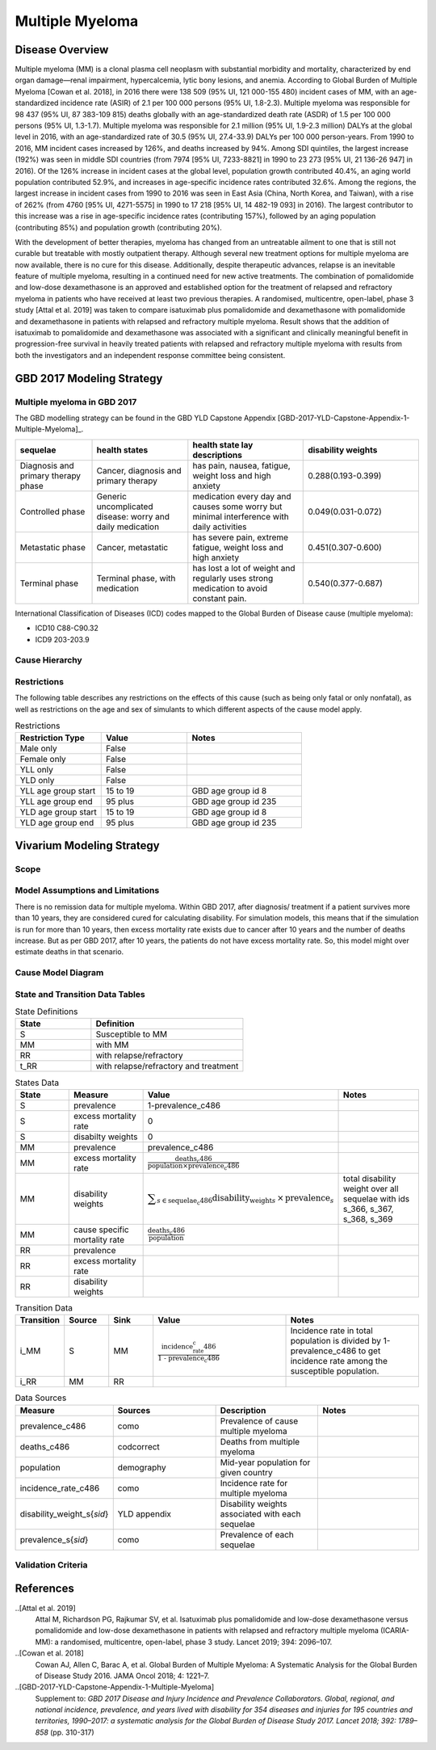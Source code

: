.. _2017_cancer_model_multiple_myeloma:

=============
Multiple Myeloma
=============

Disease Overview
----------------

Multiple myeloma (MM) is a clonal plasma cell neoplasm with substantial morbidity and mortality, characterized by end organ damage—renal 
impairment, hypercalcemia, lytic bony lesions, and anemia. 
According to Global Burden of Multiple Myeloma [Cowan et al. 2018], in 2016 there were 138 509 (95% UI, 121 000-155 480) incident cases of MM, 
with an age-standardized incidence rate (ASIR) of 2.1 per 100 000 persons (95% UI, 1.8-2.3). Multiple myeloma was responsible for 98 437 (95% UI, 87 383-109 815) 
deaths globally with an age-standardized death rate (ASDR) of 1.5 per 100 000 persons (95% UI, 1.3-1.7). Multiple myeloma was responsible for 2.1 million (95% UI, 1.9-2.3 million) 
DALYs at the global level in 2016, with an age-standardized rate of 30.5 (95% UI, 27.4-33.9) DALYs per 100 000 person-years. From 1990 to 2016, MM incident cases 
increased by 126%, and deaths increased by 94%. Among SDI quintiles, the largest increase (192%) was seen in middle SDI countries (from 7974 [95% UI, 7233-8821] in 
1990 to 23 273 [95% UI, 21 136-26 947] in 2016). Of the 126% increase in incident cases at the global level, population growth contributed 40.4%, an aging world population contributed 
52.9%, and increases in age-specific incidence rates contributed 32.6%. Among the regions, the largest increase in incident cases from 1990 to 2016 was seen in East Asia 
(China, North Korea, and Taiwan), with a rise of 262% (from 4760 [95% UI, 4271-5575] in 1990 to 17 218 [95% UI, 14 482-19 093] in 2016). The largest contributor to this increase was a 
rise in age-specific incidence rates (contributing 157%), followed by an aging population (contributing 85%) and population growth (contributing 20%).

With the development of better therapies, myeloma has changed from an untreatable 
ailment to one that is still not curable but treatable with mostly outpatient therapy. 
Although several new treatment options for multiple
myeloma are now available, there is no cure for this disease.
Additionally, despite therapeutic advances, relapse is an inevitable feature of multiple myeloma, resulting in a continued need for new active treatments.
The combination of pomalidomide and low-dose dexamethasone is an approved and established option for the treatment of relapsed and refractory myeloma in
patients who have received at least two previous therapies. A randomised, multicentre, open-label, phase 3 study [Attal et al. 2019]
was taken to compare isatuximab plus pomalidomide and dexamethasone 
with pomalidomide and dexamethasone in patients with relapsed and refractory multiple myeloma. Result shows that the addition of isatuximab to pomalidomide and dexamethasone was associated with a significant and
clinically meaningful benefit in progression-free survival in heavily treated patients with relapsed and refractory multiple myeloma with results from both the investigators
and an independent response committee being consistent.

GBD 2017 Modeling Strategy
--------------------------

Multiple myeloma in GBD 2017
++++++++++++++++++++++++++

The GBD modelling strategy can be found in the GBD YLD Capstone Appendix [GBD-2017-YLD-Capstone-Appendix-1-Multiple-Myeloma]_.

.. list-table:: 
   :widths: 20 25 30 30
   :header-rows: 1
   
   * - sequelae
     - health states
     - health state lay descriptions
     - disability weights
   * - Diagnosis and primary therapy phase 
     - Cancer, diagnosis and primary therapy 
     - has pain, nausea, fatigue, weight loss and high anxiety
     - 0.288(0.193-0.399)
   * - Controlled phase 
     - Generic uncomplicated disease: worry and daily medication
     - medication every day and causes some worry but minimal interference with daily activities
     - 0.049(0.031-0.072)
   * - Metastatic phase
     - Cancer, metastatic
     - has severe pain, extreme fatigue, weight loss and high anxiety
     - 0.451(0.307-0.600)
   * - Terminal phase
     - Terminal phase, with medication
     - has lost a lot of weight and regularly uses strong medication to avoid constant pain.
     - 0.540(0.377-0.687)

International Classification of Diseases (ICD) codes mapped to the Global Burden of Disease cause (multiple myeloma):

- ICD10 C88-C90.32
- ICD9 203-203.9

Cause Hierarchy
++++++++++++++++

.. image:: mm_hierarchy.svg



Restrictions
++++++++++++

The following table describes any restrictions on the effects of this cause
(such as being only fatal or only nonfatal), as well as restrictions on the age
and sex of simulants to which different aspects of the cause model apply.

.. list-table:: Restrictions
   :widths: 15 15 20
   :header-rows: 1

   * - Restriction Type
     - Value
     - Notes
   * - Male only
     - False
     -
   * - Female only
     - False
     -
   * - YLL only
     - False
     -
   * - YLD only
     - False
     -
   * - YLL age group start
     - 15 to 19
     - GBD age group id 8
   * - YLL age group end
     - 95 plus
     - GBD age group id 235
   * - YLD age group start
     - 15 to 19
     - GBD age group id 8
   * - YLD age group end
     - 95 plus
     - GBD age group id 235

Vivarium Modeling Strategy
--------------------------

Scope
+++++

.. todo::

   Add scope.

Model Assumptions and Limitations
+++++++++++++++++++++++++++++++++

There is no remission data for multiple myeloma.
Within GBD 2017, after diagnosis/ treatment if a patient survives more than 10 years, 
they are considered cured for calculating disability. For simulation models, this means 
that if the simulation is run for more than 10 years, then excess mortality rate exists due 
to cancer after 10 years and the number of deaths increase. But as per GBD 2017, after 10 years, 
the patients do not have excess mortality rate. So, this model might over estimate deaths in that scenario.
 


Cause Model Diagram
+++++++++++++++++++


.. image:: mm_cause_model.svg


State and Transition Data Tables
++++++++++++++++++++++++++++++++

.. list-table:: State Definitions
   :widths: 15 30
   :header-rows: 1

   * - State
     - Definition
   * - S
     - Susceptible to MM
   * - MM
     - with MM
   * - RR
     - with relapse/refractory
   * - t_RR
     - with relapse/refractory and treatment 


.. list-table:: States Data
   :widths: 20 25 30 30
   :header-rows: 1
   
   * - State
     - Measure
     - Value
     - Notes
   * - S
     - prevalence
     - 1-prevalence_c486
     - 
   * - S
     - excess mortality rate
     - 0
     - 
   * - S
     - disabilty weights
     - 0
     -
   * - MM
     - prevalence
     - prevalence_c486
     - 
   * - MM
     - excess mortality rate
     - :math:`\frac{\text{deaths_c486}}{\text{population} \times \text{prevalence_c486}}`
     - 
   * - MM
     - disability weights
     - :math:`\displaystyle{\sum_{s\in \text{sequelae_c486}}} \scriptstyle{\text{disability_weight}_s \,\times\, \text{prevalence}_s}`
     - total disability weight over all sequelae with ids s_366, s_367, s_368, s_369
   * - MM
     - cause specific mortality rate
     - :math:`\frac{\text{deaths_c486}}{\text{population}}`
     - 
   * - RR
     - prevalence
     - 
     - 
   * - RR
     - excess mortality rate
     - 
     - 
   * - RR
     - disability weights
     - 
     - 


.. list-table:: Transition Data
   :widths: 10 10 10 30 30
   :header-rows: 1
   
   * - Transition
     - Source 
     - Sink 
     - Value
     - Notes
   * - i_MM
     - S
     - MM
     - :math:`\frac{\text{incidence_rate_c486}}{\text{1 - prevalence_c486}}`
     - Incidence rate in total population is divided by 1-prevalence_c486 to get incidence rate among the susceptible population.
   * - i_RR
     - MM
     - RR
     - 
     - 

.. list-table:: Data Sources
   :widths: 20 25 25 25
   :header-rows: 1
   
   * - Measure
     - Sources
     - Description
     - Notes
   * - prevalence_c486
     - como
     - Prevalence of cause multiple myeloma
     - 
   * - deaths_c486
     - codcorrect
     - Deaths from multiple myeloma
     - 
   * - population
     - demography
     - Mid-year population for given country
     - 
   * - incidence_rate_c486
     - como
     - Incidence rate for multiple myeloma
     - 
   * - disability_weight_s{`sid`}
     - YLD appendix
     - Disability weights associated with each sequelae
     - 
   * - prevalence_s{`sid`}
     - como
     - Prevalence of each sequelae
     - 

Validation Criteria
+++++++++++++++++++

.. todo::

   Describe tests for model validation.


References
----------

..[Attal et al. 2019]
   Attal M, Richardson PG, Rajkumar SV, et al. Isatuximab plus pomalidomide and low-dose 
   dexamethasone versus pomalidomide and low-dose dexamethasone in patients with relapsed 
   and refractory multiple myeloma (ICARIA-MM): a randomised, multicentre, open-label, phase 
   3 study. Lancet 2019; 394: 2096–107.

..[Cowan et al. 2018]
   Cowan AJ, Allen C, Barac A, et al. Global Burden of Multiple Myeloma: A Systematic 
   Analysis for the Global Burden of Disease Study 2016. JAMA Oncol 2018; 4: 1221–7.

..[GBD-2017-YLD-Capstone-Appendix-1-Multiple-Myeloma]
   Supplement to: `GBD 2017 Disease and Injury Incidence and Prevalence
   Collaborators. Global, regional, and national incidence, prevalence, and
   years lived with disability for 354 diseases and injuries for 195 countries
   and territories, 1990–2017: a systematic analysis for the Global Burden of
   Disease Study 2017. Lancet 2018; 392: 1789–858`
   (pp. 310-317)
